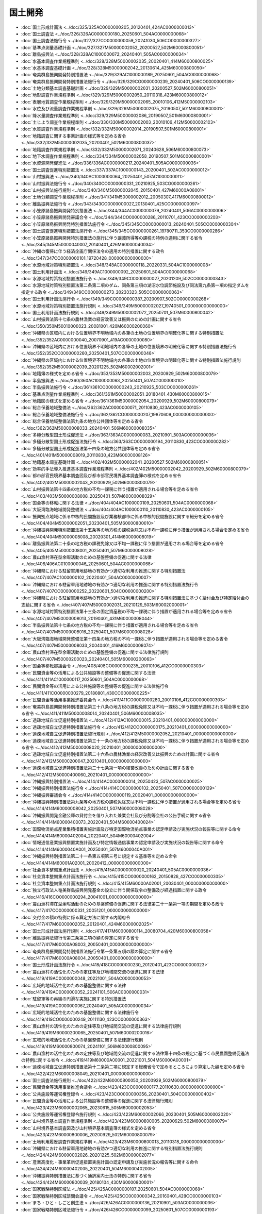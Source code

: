 ========
国土開発
========

* :doc:`国土形成計画法 <../doc/325/325AC0000000205_20120401_424AC0000000013>`
* :doc:`国土調査法 <../doc/326/326AC0000000180_20250601_504AC0000000068>`
* :doc:`国土調査法施行令 <../doc/327/327CO0000000059_20241030_506CO0000000327>`
* :doc:`基準点測量基礎計画 <../doc/327/327M50000002052_20200527_502M60000800051>`
* :doc:`離島振興法 <../doc/328/328AC1000000072_20240401_505AC0000000034>`
* :doc:`水基本調査作業規程準則 <../doc/328/328M50000002035_20020401_414M60000800025>`
* :doc:`水基本調査基礎計画 <../doc/328/328M50000002042_20130614_425M60000800050>`
* :doc:`奄美群島振興開発特別措置法 <../doc/329/329AC1000000189_20250601_504AC0000000068>`
* :doc:`奄美群島振興開発特別措置法施行令 <../doc/329/329CO0000000239_20240401_506CO0000000139>`
* :doc:`土地分類基本調査基礎計画 <../doc/329/329M50000002031_20200527_502M60000800051>`
* :doc:`地形調査作業規程準則 <../doc/329/329M50000002050_20110318_423M60000800012>`
* :doc:`表層地質調査作業規程準則 <../doc/329/329M50000002065_20010106_412M50000002103>`
* :doc:`水位及び流量調査作業規程準則 <../doc/329/329M50000002075_20190507_501M60000800001>`
* :doc:`降水量調査作業規程準則 <../doc/329/329M50000002086_20190507_501M60000800001>`
* :doc:`土じよう調査作業規程準則 <../doc/330/330M50000002003_20010106_412M50000002103>`
* :doc:`水質調査作業規程準則 <../doc/332/332M50000002014_20190507_501M60000800001>`
* :doc:`地籍調査に関する事業計画の様式等を定める省令 <../doc/332/332M50000002035_20200401_502M60000800037>`
* :doc:`地籍調査作業規程準則 <../doc/332/332M50000002071_20240628_506M60000800073>`
* :doc:`地下水調査作業規程準則 <../doc/334/334M50000002058_20190507_501M60000800001>`
* :doc:`水資源開発促進法 <../doc/336/336AC0000000217_20240401_505AC0000000036>`
* :doc:`国土調査促進特別措置法 <../doc/337/337AC1000000143_20200401_502AC0000000012>`
* :doc:`山村振興法 <../doc/340/340AC1000000064_20250401_507AC1000000011>`
* :doc:`山村振興法施行令 <../doc/340/340CO0000000331_20210925_503CO0000000261>`
* :doc:`山村振興法施行規則 <../doc/340/340M50000002045_20150401_427M60000A08001>`
* :doc:`土地分類調査作業規程準則 <../doc/341/341M50000002012_20050307_417M60000800012>`
* :doc:`離島振興法施行令 <../doc/343/343CO0000000027_20130401_425CO0000000097>`
* :doc:`小笠原諸島振興開発特別措置法 <../doc/344/344AC0000000079_20240401_506AC0000000006>`
* :doc:`小笠原諸島振興開発審議会令 <../doc/344/344CO0000000286_20110701_423CO0000000203>`
* :doc:`小笠原諸島振興開発特別措置法施行令 <../doc/345/345CO0000000013_20240401_505CO0000000304>`
* :doc:`国土調査促進特別措置法施行令 <../doc/345/345CO0000000261_19780711_353CO0000000286>`
* :doc:`小笠原諸島振興開発特別措置法の施行に伴う譲渡所得等の課税の特例の適用に関する省令 <../doc/345/345M50000040007_20140401_426M60000040034>`
* :doc:`沖縄の復帰に伴う経済企画庁関係法令の適用の特別措置に関する政令 <../doc/347/347CO0000000101_19720428_000000000000000>`
* :doc:`水源地域対策特別措置法 <../doc/348/348AC0000000118_20220331_504AC1000000008>`
* :doc:`国土利用計画法 <../doc/349/349AC1000000092_20250601_504AC0000000068>`
* :doc:`水源地域対策特別措置法施行令 <../doc/349/349CO0000000027_20201209_502CO0000000343>`
* :doc:`水源地域対策特別措置法第二条第二項のダム、同条第三項の湖沼水位調節施設及び同法第九条第一項の指定ダムを指定する政令 <../doc/349/349CO0000000273_20230323_505CO0000000063>`
* :doc:`国土利用計画法施行令 <../doc/349/349CO0000000387_20200907_502CO0000000268>`
* :doc:`水源地域対策特別措置法施行規則 <../doc/349/349M50000002027_19740501_000000000000000>`
* :doc:`国土利用計画法施行規則 <../doc/349/349M50000002072_20250701_507M60000800042>`
* :doc:`山村振興法第十七条の農林漁業の経営改善又は振興のための計画に関する省令 <../doc/350/350M50010000023_20081001_420M60000200060>`
* :doc:`沖縄県の区域内における位置境界不明地域内の各筆の土地の位置境界の明確化等に関する特別措置法 <../doc/352/352AC0000000040_20070901_419AC0000000080>`
* :doc:`沖縄県の区域内における位置境界不明地域内の各筆の土地の位置境界の明確化等に関する特別措置法施行令 <../doc/352/352CO0000000260_20250401_507CO0000000046>`
* :doc:`沖縄県の区域内における位置境界不明地域内の各筆の土地の位置境界の明確化等に関する特別措置法施行規則 <../doc/352/352M50000002039_20201225_502M60002002001>`
* :doc:`地籍簿の様式を定める省令 <../doc/353/353M50000002003_20200929_502M60000800079>`
* :doc:`半島振興法 <../doc/360/360AC1000000063_20250401_507AC1000000010>`
* :doc:`半島振興法施行令 <../doc/361/361CO0000000243_20210925_503CO0000000261>`
* :doc:`基準点測量作業規程準則 <../doc/361/361M50000002051_20180401_430M60000800015>`
* :doc:`地籍図の様式を定める省令 <../doc/361/361M50000002054_20200929_502M60000800079>`
* :doc:`総合保養地域整備法 <../doc/362/362AC0000000071_20110830_423AC0000000105>`
* :doc:`総合保養地域整備法施行令 <../doc/362/362CO0000000207_19870609_000000000000000>`
* :doc:`総合保養地域整備法第九条の地方公共団体等を定める省令 <../doc/362/362M50000008033_20240401_506M60000008035>`
* :doc:`多極分散型国土形成促進法 <../doc/363/363AC0000000083_20210901_503AC0000000036>`
* :doc:`多極分散型国土形成促進法施行令 <../doc/363/363CO0000000194_20110830_423CO0000000282>`
* :doc:`多極分散型国土形成促進法第十四条の地方公共団体等を定める省令 <../doc/401/401M50000008019_20110830_423M60000008126>`
* :doc:`地籍基本調査基礎計画 <../doc/402/402M50000002041_20200527_502M60000800051>`
* :doc:`効率的手法導入推進基本調査作業規程準則 <../doc/402/402M50000002042_20200929_502M60000800079>`
* :doc:`都市部官民境界基本調査図及び都市部官民境界基本調査簿の様式を定める省令 <../doc/402/402M50000002043_20200929_502M60000800079>`
* :doc:`山村振興法第十四条の地方税の不均一課税に伴う措置が適用される場合等を定める省令 <../doc/403/403M50000008008_20250401_507M60000008029>`
* :doc:`国会等の移転に関する法律 <../doc/404/404AC1000000109_20250601_504AC0000000068>`
* :doc:`大阪湾臨海地域開発整備法 <../doc/404/404AC1000000110_20110830_423AC0000000105>`
* :doc:`振興拠点地域に係る中核的民間施設及び業務核都市に係る中核的民間施設に関する細分を定める省令 <../doc/404/404M50000002051_20230401_505M60000800010>`
* :doc:`沖縄振興開発特別措置法第十五条等の地方税の課税免除又は不均一課税に伴う措置が適用される場合を定める省令 <../doc/404/404M50000008008_20020301_414M60000008019>`
* :doc:`離島振興法第二十条の地方税の課税免除又は不均一課税に伴う措置が適用される場合等を定める省令 <../doc/405/405M50000008001_20250401_507M60000008028>`
* :doc:`農山漁村滞在型余暇活動のための基盤整備の促進に関する法律 <../doc/406/406AC0100000046_20250601_504AC0000000068>`
* :doc:`沖縄県における駐留軍用地跡地の有効かつ適切な利用の推進に関する特別措置法 <../doc/407/407AC1000000102_20220401_504AC0000000007>`
* :doc:`沖縄県における駐留軍用地跡地の有効かつ適切な利用の推進に関する特別措置法施行令 <../doc/407/407CO0000000252_20220601_504CO0000000200>`
* :doc:`沖縄県における駐留軍用地跡地の有効かつ適切な利用の推進に関する特別措置法に基づく給付金及び特定給付金の支給に関する省令 <../doc/407/407M50000002031_20210129_503M60002000001>`
* :doc:`水源地域対策特別措置法第十三条の固定資産税の不均一課税に伴う措置が適用される場合等を定める省令 <../doc/407/407M50000008013_20190401_431M60000008044>`
* :doc:`半島振興法第十七条の地方税の不均一課税に伴う措置が適用される場合等を定める省令 <../doc/407/407M50000008016_20250401_507M60000008028>`
* :doc:`大阪湾臨海地域開発整備法第十四条の地方税の不均一課税に伴う措置が適用される場合等を定める省令 <../doc/407/407M50000008033_20040401_416M60000008074>`
* :doc:`農山漁村滞在型余暇活動のための基盤整備の促進に関する法律施行規則 <../doc/407/407M50000200023_20240401_505M60000200063>`
* :doc:`国会等移転審議会令 <../doc/408/408CO0000000235_20010106_412CO0000000303>`
* :doc:`民間資金等の活用による公共施設等の整備等の促進に関する法律 <../doc/411/411AC1000000117_20250601_504AC0000000068>`
* :doc:`民間資金等の活用による公共施設等の整備等の促進に関する法律施行令 <../doc/411/411CO0000000279_20180801_430CO0000000225>`
* :doc:`民間資金等活用事業推進委員会令 <../doc/411/411CO0000000280_20010106_412CO0000000303>`
* :doc:`奄美群島振興開発特別措置法第三十八条の地方税の課税免除又は不均一課税に伴う措置が適用される場合等を定める省令 <../doc/411/411M50000008014_20240401_506M60000008035>`
* :doc:`過疎地域自立促進特別措置法 <../doc/412/412AC1000000015_20210401_000000000000000>`
* :doc:`過疎地域自立促進特別措置法施行令 <../doc/412/412CO0000000175_20210401_000000000000000>`
* :doc:`過疎地域自立促進特別措置法施行規則 <../doc/412/412M50000002052_20210401_000000000000000>`
* :doc:`過疎地域自立促進特別措置法第三十一条の地方税の課税免除又は不均一課税に伴う措置が適用される場合等を定める省令 <../doc/412/412M50000008020_20210401_000000000000000>`
* :doc:`過疎地域自立促進特別措置法第二十六条の農林漁業の経営改善又は振興のための計画に関する省令 <../doc/412/412M50000200047_20210401_000000000000000>`
* :doc:`過疎地域自立促進特別措置法第二十七条第一項の経営改善のための計画に関する省令 <../doc/412/412M50000400060_20210401_000000000000000>`
* :doc:`沖縄振興特別措置法 <../doc/414/414AC0000000014_20250423_507AC0000000025>`
* :doc:`沖縄振興特別措置法施行令 <../doc/414/414CO0000000102_20250401_507CO0000000139>`
* :doc:`沖縄振興審議会令 <../doc/414/414CO0000000119_20020401_000000000000000>`
* :doc:`沖縄振興特別措置法第九条等の地方税の課税免除又は不均一課税に伴う措置が適用される場合等を定める省令 <../doc/414/414M60000008042_20250401_507M60000008028>`
* :doc:`沖縄振興開発金融公庫の貸付金を借り入れた兼業会社及び分割等会社の公告手続に関する省令 <../doc/414/414M60000400073_20220401_504M60000400024>`
* :doc:`国際物流拠点産業集積措置実施計画及び特定国際物流拠点事業の認定申請及び実施状況の報告等に関する命令 <../doc/414/414M60000402004_20220401_504M60000402004>`
* :doc:`情報通信産業振興措置実施計画及び特定情報通信事業の認定申請及び実施状況の報告等に関する命令 <../doc/414/414M6000040A001_20250401_507M6000040A001>`
* :doc:`沖縄振興特別措置法第二十一条第五項第三号に規定する基準等を定める命令 <../doc/414/414M60001A02001_20020412_000000000000000>`
* :doc:`社会資本整備重点計画法 <../doc/415/415AC0000000020_20240401_505AC0000000036>`
* :doc:`社会資本整備重点計画法施行令 <../doc/415/415CO0000000162_20150828_427CO0000000305>`
* :doc:`社会資本整備重点計画法施行規則 <../doc/415/415M60000A02001_20030401_000000000000000>`
* :doc:`独立行政法人奄美群島振興開発基金の設立に伴う関係政令の整備及び経過措置に関する政令 <../doc/416/416CO0000000294_20041001_000000000000000>`
* :doc:`農山漁村滞在型余暇活動のための基盤整備の促進に関する法律第二十一条第一項の期間を定める政令 <../doc/417/417CO0000000331_20051201_000000000000000>`
* :doc:`交付金の額の特例に係る算定方法に関する内閣府令 <../doc/417/417M60000002052_20120401_424M60000002025>`
* :doc:`国土形成計画法施行規則 <../doc/417/417M60000800114_20080704_420M60000800058>`
* :doc:`離島振興法施行令第二条第二項の額の算定に関する省令 <../doc/417/417M60000A08003_20050401_000000000000000>`
* :doc:`奄美群島振興開発特別措置法施行令第一条第五項の額の算定に関する省令 <../doc/417/417M60000A08004_20050401_000000000000000>`
* :doc:`国土形成計画法施行令 <../doc/418/418CO0000000230_20120401_423CO0000000323>`
* :doc:`農山漁村の活性化のための定住等及び地域間交流の促進に関する法律 <../doc/419/419AC0000000048_20221001_504AC0000000053>`
* :doc:`広域的地域活性化のための基盤整備に関する法律 <../doc/419/419AC0000000052_20241101_506AC0000000031>`
* :doc:`駐留軍等の再編の円滑な実施に関する特別措置法 <../doc/419/419AC0000000067_20240401_505AC0000000034>`
* :doc:`広域的地域活性化のための基盤整備に関する法律施行令 <../doc/419/419CO0000000249_20111130_423CO0000000363>`
* :doc:`農山漁村の活性化のための定住等及び地域間交流の促進に関する法律施行規則 <../doc/419/419M60000200065_20250401_507M60000200016>`
* :doc:`広域的地域活性化のための基盤整備に関する法律施行規則 <../doc/419/419M60000800074_20241101_506M60000800095>`
* :doc:`農山漁村の活性化のための定住等及び地域間交流の促進に関する法律第十四条の規定に基づく市民農園整備促進法の特例に関する省令 <../doc/419/419M60000A00001_20221001_504M60000A00001>`
* :doc:`過疎地域自立促進特別措置法第十二条第二項に規定する総務省令で定めるところにより算定した額を定める省令 <../doc/422/422M60000008049_20210401_000000000000000>`
* :doc:`国土調査法施行規則 <../doc/422/422M60000800050_20200929_502M60000800079>`
* :doc:`民間資金等活用事業推進会議令 <../doc/423/423CO0000000177_20110630_000000000000000>`
* :doc:`公共施設等運営権登録令 <../doc/423/423CO0000000356_20230401_504CO0000000402>`
* :doc:`民間資金等の活用による公共施設等の整備等の促進に関する法律施行規則 <../doc/423/423M60000002065_20230615_505M60000002053>`
* :doc:`公共施設等運営権登録令施行規則 <../doc/423/423M60000002066_20230401_505M60000002020>`
* :doc:`山村境界基本調査作業規程準則 <../doc/423/423M60000800005_20200929_502M60000800079>`
* :doc:`山村境界基本調査図及び山村境界基本調査簿の様式を定める省令 <../doc/423/423M60000800006_20200929_502M60000800079>`
* :doc:`土地利用履歴調査作業規程準則 <../doc/423/423M60000800013_20110318_000000000000000>`
* :doc:`沖縄県における駐留軍用地跡地の有効かつ適切な利用の推進に関する特別措置法施行規則 <../doc/424/424M60000002026_20201225_502M60000002077>`
* :doc:`産業高度化・事業革新促進措置実施計画の認定申請及び実施状況の報告等に関する命令 <../doc/424/424M60000402005_20220401_504M60000402005>`
* :doc:`沖縄振興特別措置法に基づく通訳案内士法の特例に関する省令 <../doc/424/424M60000800039_20180104_430M60000800001>`
* :doc:`国家戦略特別区域法 <../doc/425/425AC0000000107_20250601_504AC0000000068>`
* :doc:`国家戦略特別区域諮問会議令 <../doc/425/425CO0000000342_20160401_428CO0000000103>`
* :doc:`まち・ひと・しごと創生法 <../doc/426/426AC0000000136_20210901_503AC0000000036>`
* :doc:`国家戦略特別区域法施行令 <../doc/426/426CO0000000099_20250601_507CO0000000193>`
* :doc:`国家戦略特別区域を定める政令 <../doc/426/426CO0000000178_20250702_507CO0000000238>`
* :doc:`国家戦略特別区域法施行規則 <../doc/426/426M60000002020_20250401_507M60000002015>`
* :doc:`経済金融活性化措置実施計画及び特定経済金融活性化事業の認定申請及び実施状況の報告等に関する内閣府令 <../doc/426/426M60000002033_20220401_504M60000002031>`
* :doc:`過疎地域自立促進特別措置法第十二条第一項第六号に規定する総務省令で定める事業者を定める省令 <../doc/426/426M60000008037_20210401_000000000000000>`
* :doc:`厚生労働省関係国家戦略特別区域法施行規則 <../doc/426/426M60000100033_20231213_505M60000100140>`
* :doc:`厚生労働省関係国家戦略特別区域法第二十六条に規定する政令等規制事業に係る省令の特例に関する措置を定める命令 <../doc/426/426M60000102003_20240329_506M60000102008>`
* :doc:`農林水産省関係国家戦略特別区域法施行規則 <../doc/426/426M60000200020_20230901_505M60000200042>`
* :doc:`農林水産省関係国家戦略特別区域法第二十六条に規定する政令等規制事業に係る省令の特例に関する措置を定める命令 <../doc/426/426M60000202004_20200331_502M60000202002>`
* :doc:`国土交通省関係国家戦略特別区域法施行規則 <../doc/426/426M60000800033_20231102_505M60000800087>`
* :doc:`国土交通省関係奄美群島振興開発特別措置法施行規則 <../doc/426/426M60000800040_20240401_506M60000800046>`
* :doc:`小笠原諸島振興開発特別措置法施行規則 <../doc/426/426M60000800041_20240401_506M60000800046>`
* :doc:`国土交通省関係国家戦略特別区域法第二十六条に規定する政令等規制事業に係る省令の特例に関する措置を定める命令 <../doc/426/426M60000802006_20230512_505M60000802003>`
* :doc:`奄美群島振興開発特別措置法施行規則 <../doc/426/426M60000A08002_20210901_503M60000A08002>`
* :doc:`国家戦略特別区域法第十九条の二の規定による国家公務員退職手当法の特例に関する内閣官房令 <../doc/427/427M60000001007_20150901_000000000000000>`
* :doc:`内閣府関係国家戦略特別区域法施行規則 <../doc/427/427M60000002049_20230401_505M60000002044>`
* :doc:`法務省関係国家戦略特別区域法施行規則 <../doc/427/427M60000010040_20170922_429M60000010031>`
* :doc:`法務省関係国家戦略特別区域法第二十六条に規定する政令等規制事業に係る省令の特例に関する措置を定める命令 <../doc/427/427M60000012004_20230331_505M60000012001>`
* :doc:`国家戦略特別区域法施行令第三条第三号の文部科学省令で定める基準等を定める省令 <../doc/427/427M60000080029_20220401_504M60000080005>`
* :doc:`法務省・厚生労働省関係国家戦略特別区域法施行規則 <../doc/427/427M60000110001_20200901_502M60000110006>`
* :doc:`半島振興法施行規則 <../doc/427/427M60000A08002_20150401_000000000000000>`
* :doc:`環境省関係国家戦略特別区域法第二十六条に規定する政令等規制事業に係る省令の特例に関する措置を定める命令 <../doc/427/427M60001002001_20200214_502M60001002001>`
* :doc:`国家戦略特別区域法に基づく国家戦略特別区域内の平成二十九年度に開設する医学部を置く大学に係る大学設置基準の特例に関する省令 <../doc/428/428M60000080002_20230901_505M60000080028>`
* :doc:`被災地域境界基本調査作業規程準則 <../doc/428/428M60000800066_20200929_502M60000800079>`
* :doc:`被災地域境界基本調査図及び被災地域境界基本調査簿の様式を定める省令 <../doc/428/428M60000800067_20200929_502M60000800079>`
* :doc:`地域における大学の振興及び若者の雇用機会の創出による若者の修学及び就業の促進に関する法律 <../doc/430/430AC0000000037_20210901_503AC0000000036>`
* :doc:`地域における大学の振興及び若者の雇用機会の創出による若者の修学及び就業の促進に関する法律施行令 <../doc/430/430CO0000000177_20190401_430CO0000000278>`
* :doc:`地域における大学の振興及び若者の雇用機会の創出による若者の修学及び就業の促進に関する法律施行規則 <../doc/430/430M60000002026_20201228_502M60000002082>`
* :doc:`民間資金等の活用による公共施設等の整備等の促進に関する法律附則第四条第一項に規定する内閣府令・総務省令・財務省令で定める基準等を定める命令 <../doc/430/430M6000004A001_20180801_000000000000000>`
* :doc:`特定地域内学部収容定員の抑制等に関する命令 <../doc/430/430M60000082001_20230609_505M60000082001>`
* :doc:`所有者不明土地の利用の円滑化等に関する特別措置法施行規則 <../doc/430/430M60000800083_20240401_506M60000800026>`
* :doc:`棚田地域振興法 <../doc/501/501AC1000000042_20250401_507AC1000000009>`
* :doc:`地域人口の急減に対処するための特定地域づくり事業の推進に関する法律 <../doc/501/501AC1000000064_20250701_507AC1000000015>`
* :doc:`棚田地域振興法施行令 <../doc/501/501CO0000000076_20190816_000000000000000>`
* :doc:`棚田地域振興法施行規則 <../doc/501/501M60001A88001_20201225_502M60001A88001>`
* :doc:`厚生労働省関係地域人口の急減に対処するための特定地域づくり事業の推進に関する法律施行規則 <../doc/502/502M60000100091_20200604_000000000000000>`
* :doc:`過疎地域の持続的発展の支援に関する特別措置法 <../doc/503/503AC1000000019_20230401_504AC0000000076>`
* :doc:`過疎地域の持続的発展の支援に関する特別措置法施行令 <../doc/503/503CO0000000137_20240401_506CO0000000161>`
* :doc:`過疎地域の持続的発展の支援に関する特別措置法第二十四条の地方税の課税免除又は不均一課税に伴う措置が適用される場合等を定める省令 <../doc/503/503M60000008031_20240401_506M60000008035>`
* :doc:`過疎地域の持続的発展の支援に関する特別措置法第十四条第二項に規定する総務省令で定めるところにより算定した額を定める省令 <../doc/503/503M60000008036_20210401_000000000000000>`
* :doc:`過疎地域の持続的発展の支援に関する特別措置法第十四条第一項第七号に規定する総務省令で定める事業者を定める省令 <../doc/503/503M60000008037_20210401_000000000000000>`
* :doc:`過疎地域の持続的発展の支援に関する特別措置法第二十一条の農林漁業の経営改善又は振興のための計画に関する省令 <../doc/503/503M60000200024_20210401_000000000000000>`
* :doc:`過疎地域の持続的発展の支援に関する特別措置法施行規則 <../doc/503/503M60000A08001_20210401_000000000000000>`
* :doc:`沖縄振興特別措置法等の一部を改正する法律の施行に伴う関係政令の整備等及び経過措置に関する政令 <../doc/504/504CO0000000167_20220401_000000000000000>`
* :doc:`農山漁村の活性化のための定住等及び地域間交流の促進に関する法律第五条第十一項の農林漁業振興等施設を定める政令 <../doc/504/504CO0000000298_20221001_000000000000000>`
* :doc:`観光地形成促進措置実施計画の認定申請及び実施状況の報告等に関する命令 <../doc/504/504M60000802002_20220401_000000000000000>`
